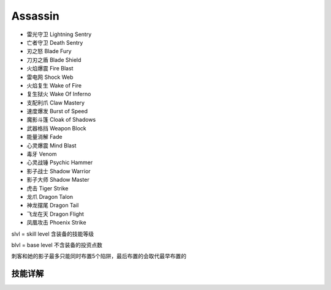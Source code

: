 Assassin
===============================================================================
- 雷光守卫 Lightning Sentry
- 亡者守卫 Death Sentry
- 刃之怒 Blade Fury
- 刀刃之盾 Blade Shield
- 火焰爆震 Fire Blast
- 雷电网 Shock Web
- 火焰复生 Wake of Fire
- 复生狱火 Wake Of Inferno
- 支配利爪 Claw Mastery
- 速度爆发 Burst of Speed
- 魔影斗篷 Cloak of Shadows
- 武器格挡 Weapon Block
- 能量消解 Fade
- 心灵爆震 Mind Blast
- 毒牙 Venom
- 心灵战锤 Psychic Hammer
- 影子战士 Shadow Warrior
- 影子大师 Shadow Master
- 虎击 Tiger Strike
- 龙爪 Dragon Talon
- 神龙摆尾 Dragon Tail
- 飞龙在天 Dragon Flight
- 凤凰攻击 Phoenix Strike

slvl  =  skill level 含装备的技能等级

blvl  =  base level 不含装备的投资点数

刺客和她的影子最多只能同时布置5个陷阱，最后布置的会取代最早布置的


.. image:: asnfbrfcrfhr.jpg


技能详解
-------------------------------------------------------------------------------
.. image:: asn1.png

.. image:: asn2.png

.. image:: asn3.png
